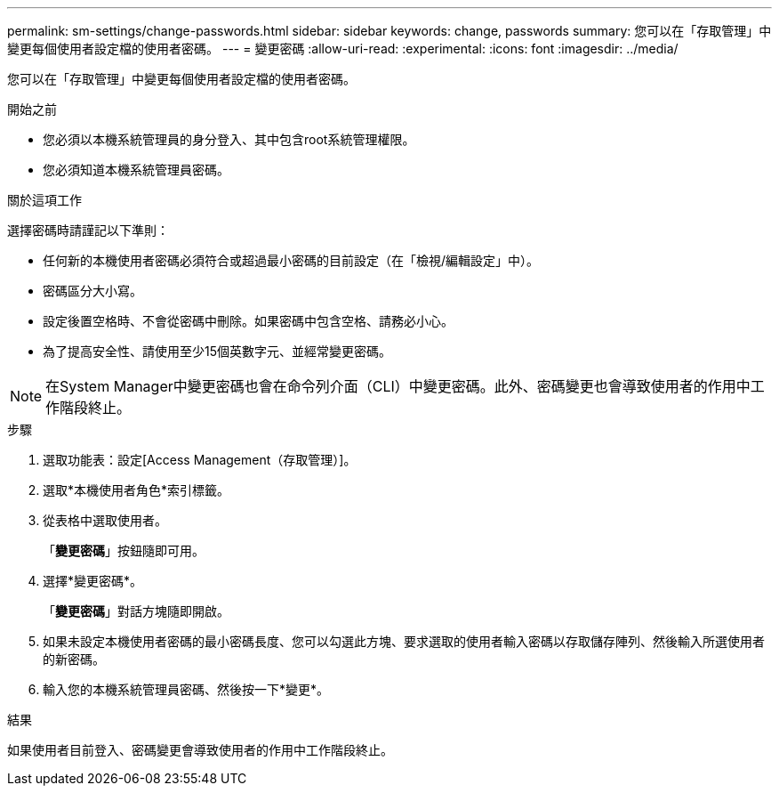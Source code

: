---
permalink: sm-settings/change-passwords.html 
sidebar: sidebar 
keywords: change, passwords 
summary: 您可以在「存取管理」中變更每個使用者設定檔的使用者密碼。 
---
= 變更密碼
:allow-uri-read: 
:experimental: 
:icons: font
:imagesdir: ../media/


[role="lead"]
您可以在「存取管理」中變更每個使用者設定檔的使用者密碼。

.開始之前
* 您必須以本機系統管理員的身分登入、其中包含root系統管理權限。
* 您必須知道本機系統管理員密碼。


.關於這項工作
選擇密碼時請謹記以下準則：

* 任何新的本機使用者密碼必須符合或超過最小密碼的目前設定（在「檢視/編輯設定」中）。
* 密碼區分大小寫。
* 設定後置空格時、不會從密碼中刪除。如果密碼中包含空格、請務必小心。
* 為了提高安全性、請使用至少15個英數字元、並經常變更密碼。


[NOTE]
====
在System Manager中變更密碼也會在命令列介面（CLI）中變更密碼。此外、密碼變更也會導致使用者的作用中工作階段終止。

====
.步驟
. 選取功能表：設定[Access Management（存取管理）]。
. 選取*本機使用者角色*索引標籤。
. 從表格中選取使用者。
+
「*變更密碼*」按鈕隨即可用。

. 選擇*變更密碼*。
+
「*變更密碼*」對話方塊隨即開啟。

. 如果未設定本機使用者密碼的最小密碼長度、您可以勾選此方塊、要求選取的使用者輸入密碼以存取儲存陣列、然後輸入所選使用者的新密碼。
. 輸入您的本機系統管理員密碼、然後按一下*變更*。


.結果
如果使用者目前登入、密碼變更會導致使用者的作用中工作階段終止。

